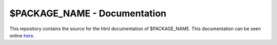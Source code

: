 $PACKAGE_NAME - Documentation
==============================

This repository contains the source for the html documentation of $PACKAGE_NAME.
This documentation can be seen online here_.

.. _here: username.github.io/$package_name/‎ 
